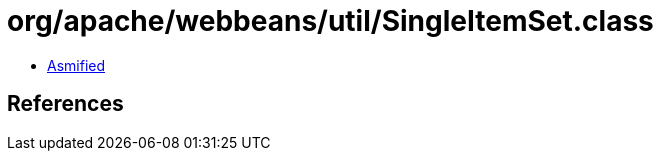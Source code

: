 = org/apache/webbeans/util/SingleItemSet.class

 - link:SingleItemSet-asmified.java[Asmified]

== References

